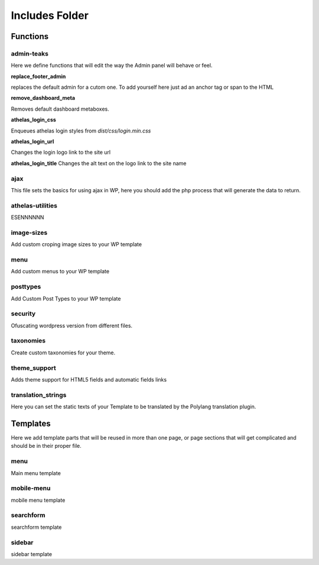 Includes Folder
===================

Functions
----------

admin-teaks
++++++++++++++++++++

Here we define functions that will edit the way the Admin panel will 
behave or feel.

**replace_footer_admin**

replaces the default admin for a cutom one. To add yourself here just
ad an anchor tag or span to the HTML

**remove_dashboard_meta**

Removes default dashboard metaboxes.

**athelas_login_css**

Enqueues athelas login styles from *dist/css/login.min.css*

**athelas_login_url**

Changes the login logo link to the site url

**athelas_login_title**
Changes the alt text on the logo link to the site name


ajax
++++++++++++++++++++

This file sets the basics for using ajax in WP, here you should add the
php process that will generate the data to return.


athelas-utilities
++++++++++++++++++++

ESENNNNNN

image-sizes
++++++++++++++++++++

Add custom croping image sizes to your WP template


menu
++++++++++++++++++++

Add custom menus to your WP template

posttypes
++++++++++++++++++++

Add Custom Post Types to your WP template

security
++++++++++++++++++++

Ofuscating wordpress version from different files.

taxonomies
++++++++++++++++++++

Create custom taxonomies for your theme.

theme_support
++++++++++++++++++++

Adds theme support for HTML5 fields and automatic fields links

translation_strings
++++++++++++++++++++

Here you can set the static texts of your Template to be translated by the Polylang translation plugin.


Templates
-----------

Here we add template parts that will be reused in more than one page, or page sections that will get complicated and should be in their proper file.

menu
++++++++++++++++++++

Main menu template

mobile-menu
++++++++++++++++++++

mobile menu template

searchform
++++++++++++++++++++

searchform template

sidebar
++++++++++++++++++++

sidebar template

